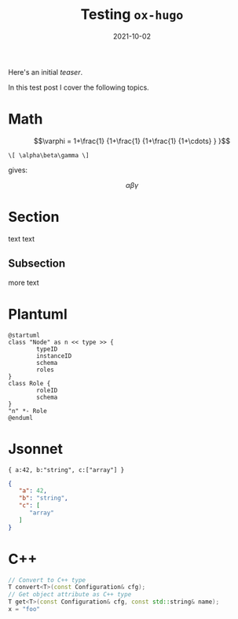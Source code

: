 #+title: Testing =ox-hugo=
#+export_file_name: firstpost

#+date: 2021-10-02
#+hugo_tags: test
#+hugo_categories: testing
#+hugo_publishdate: 2021-10-02
#+hugo_auto_set_lastmod: t
#+hugo_custom_front_matter: :math true


Here's an initial /teaser/. 


#+hugo: more

In this test post I cover the following topics.

#+toc: headlines 1

* Math

$$\varphi = 1+\frac{1} {1+\frac{1} {1+\frac{1} {1+\cdots} } }$$

#+begin_example
\[ \alpha\beta\gamma \]
#+end_example

gives:

\[ \alpha\beta\gamma \]


* Section

text text

** Subsection

more text

* Plantuml

#+begin_src plantuml :file testnode.svg :exports both
@startuml
class "Node" as n << type >> {
        typeID
        instanceID
        schema
        roles
}
class Role {
        roleID
        schema
}
"n" *- Role
@enduml
#+end_src

#+RESULTS:
[[file:testnode.svg]]

* Jsonnet

#+begin_src jsonnet :exports both :wrap "src json"
{ a:42, b:"string", c:["array"] }
#+end_src

#+RESULTS:
#+begin_src json
{
   "a": 42,
   "b": "string",
   "c": [
      "array"
   ]
}
#+end_src

* C++
#+begin_src cpp
  // Convert to C++ type
  T convert<T>(const Configuration& cfg);
  // Get object attribute as C++ type
  T get<T>(const Configuration& cfg, const std::string& name);
  x = "foo"
#+end_src
